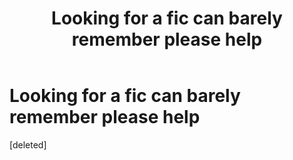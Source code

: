 #+TITLE: Looking for a fic can barely remember please help

* Looking for a fic can barely remember please help
:PROPERTIES:
:Score: 0
:DateUnix: 1599444130.0
:DateShort: 2020-Sep-07
:FlairText: Request
:END:
[deleted]

